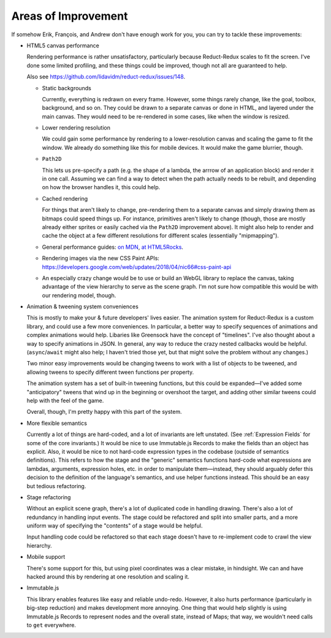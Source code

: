 ====================
Areas of Improvement
====================

If somehow Erik, François, and Andrew don't have enough work for you,
you can try to tackle these improvements:

- HTML5 canvas performance

  Rendering performance is rather unsatisfactory, particularly because
  Reduct-Redux scales to fit the screen. I've done some limited
  profiling, and these things could be improved, though not all are
  guaranteed to help.

  Also see https://github.com/lidavidm/reduct-redux/issues/148.

  - Static backgrounds

    Currently, everything is redrawn on every frame. However, some
    things rarely change, like the goal, toolbox, background, and so
    on. They could be drawn to a separate canvas or done in HTML, and
    layered under the main canvas. They would need to be re-rendered
    in some cases, like when the window is resized.

  - Lower rendering resolution

    We could gain some performance by rendering to a lower-resolution
    canvas and scaling the game to fit the window. We already do
    something like this for mobile devices. It would make the game
    blurrier, though.

  - ``Path2D``

    This lets us pre-specify a path (e.g. the shape of a lambda, the
    arrrow of an application block) and render it in one call.
    Assuming we can find a way to detect when the path actually needs
    to be rebuilt, and depending on how the browser handles it, this
    could help.

  - Cached rendering

    For things that aren't likely to change, pre-rendering them to a
    separate canvas and simply drawing them as bitmaps could speed
    things up. For instance, primitives aren't likely to change
    (though, those are mostly already either sprites or easily cached
    via the ``Path2D`` improvement above). It might also help to
    render and cache the object at a few different resolutions for
    different scales (essentially "mipmapping").

  - General performance guides: `on MDN
    <https://developer.mozilla.org/en-US/docs/Web/API/Canvas_API/Tutorial/Optimizing_canvas>`_,
    `at HTML5Rocks
    <https://www.html5rocks.com/en/tutorials/canvas/performance/>`_.

  - Rendering images via the new CSS Paint APIs:
    https://developers.google.com/web/updates/2018/04/nic66#css-paint-api

  - An especially crazy change would be to use or build an WebGL
    library to replace the canvas, taking advantage of the view
    hierarchy to serve as the scene graph. I'm not sure how compatible
    this would be with our rendering model, though.

- Animation & tweening system conveniences

  This is mostly to make your & future developers' lives easier. The
  animation system for Reduct-Redux is a custom library, and could use
  a few more conveniences. In particular, a better way to specify
  sequences of animations and complex animations would help. Libaries
  like Greensock have the concept of "timelines". I've also thought
  about a way to specify animations in JSON. In general, any way to
  reduce the crazy nested callbacks would be
  helpful. (``async``/``await`` might also help; I haven't tried those
  yet, but that might solve the problem without any changes.)

  Two minor easy improvements would be changing tweens to work with a
  list of objects to be tweened, and allowing tweens to specify
  different tween functions per property.

  The animation system has a set of built-in tweening functions, but
  this could be expanded—I've added some "anticipatory" tweens that
  wind up in the beginning or overshoot the target, and adding other
  similar tweens could help with the feel of the game.

  Overall, though, I'm pretty happy with this part of the system.

- More flexible semantics

  Currently a lot of things are hard-coded, and a lot of invariants
  are left unstated. (See :ref:`Expression Fields` for some of the
  core invariants.) It would be nice to use Immutable.js Records to
  make the fields than an object has explicit. Also, it would be nice
  to not hard-code expression types in the codebase (outside of
  semantics definitions). This refers to how the stage and the
  "generic" semantics functions hard-code what expressions are
  lambdas, arguments, expression holes, etc. in order to manipulate
  them—instead, they should arguably defer this decision to the
  definition of the language's semantics, and use helper functions
  instead. This should be an easy but tedious refactoring.

- Stage refactoring

  Without an explicit scene graph, there's a lot of duplicated code in
  handling drawing. There's also a lot of redundancy in handling input
  events. The stage could be refactored and split into smaller parts,
  and a more uniform way of specifying the "contents" of a stage would
  be helpful.

  Input handling code could be refactored so that each stage doesn't
  have to re-implement code to crawl the view hierarchy.

- Mobile support

  There's some support for this, but using pixel coordinates was a
  clear mistake, in hindsight. We can and have hacked around this by
  rendering at one resolution and scaling it.

- Immutable.js

  This library enables features like easy and reliable
  undo-redo. However, it also hurts performance (particularly in
  big-step reduction) and makes development more annoying. One thing
  that would help slightly is using Immutable.js Records to represent
  nodes and the overall state, instead of Maps; that way, we wouldn't
  need calls to ``get`` everywhere.
